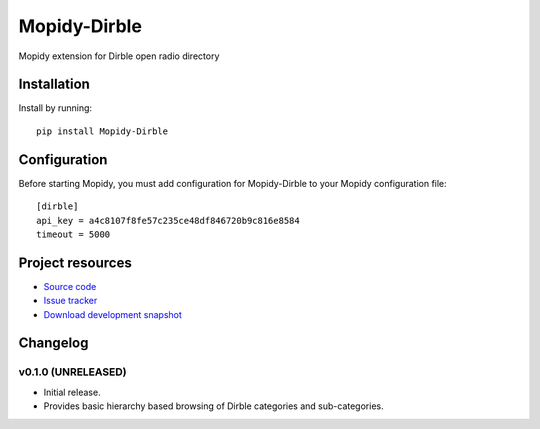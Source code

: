 ****************************
Mopidy-Dirble
****************************

.. image:: https://pypip.in/v/Mopidy-Dirble/badge.png
    :target: https://pypi.python.org/pypi/Mopidy-Dirble/
    :alt: Latest PyPI version

.. image:: https://pypip.in/d/Mopidy-Dirble/badge.png
    :target: https://pypi.python.org/pypi/Mopidy-Dirble/
    :alt: Number of PyPI downloads

.. image:: https://travis-ci.org/adamcik/mopidy-dirble.png?branch=master
    :target: https://travis-ci.org/adamcik/mopidy-dirble
    :alt: Travis CI build status

.. image:: https://coveralls.io/repos/adamcik/mopidy-dirble/badge.png?branch=master
   :target: https://coveralls.io/r/adamcik/mopidy-dirble?branch=master
   :alt: Test coverage

Mopidy extension for Dirble open radio directory


Installation
============

Install by running::

    pip install Mopidy-Dirble


Configuration
=============

Before starting Mopidy, you must add configuration for
Mopidy-Dirble to your Mopidy configuration file::

    [dirble]
    api_key = a4c8107f8fe57c235ce48df846720b9c816e8584
    timeout = 5000


Project resources
=================

- `Source code <https://github.com/adamcik/mopidy-dirble>`_
- `Issue tracker <https://github.com/adamcik/mopidy-dirble/issues>`_
- `Download development snapshot <https://github.com/adamcik/mopidy-dirble/tarball/master#egg=Mopidy-Dirble-dev>`_


Changelog
=========

v0.1.0 (UNRELEASED)
----------------------------------------

- Initial release.
- Provides basic hierarchy based browsing of Dirble categories and sub-categories.

